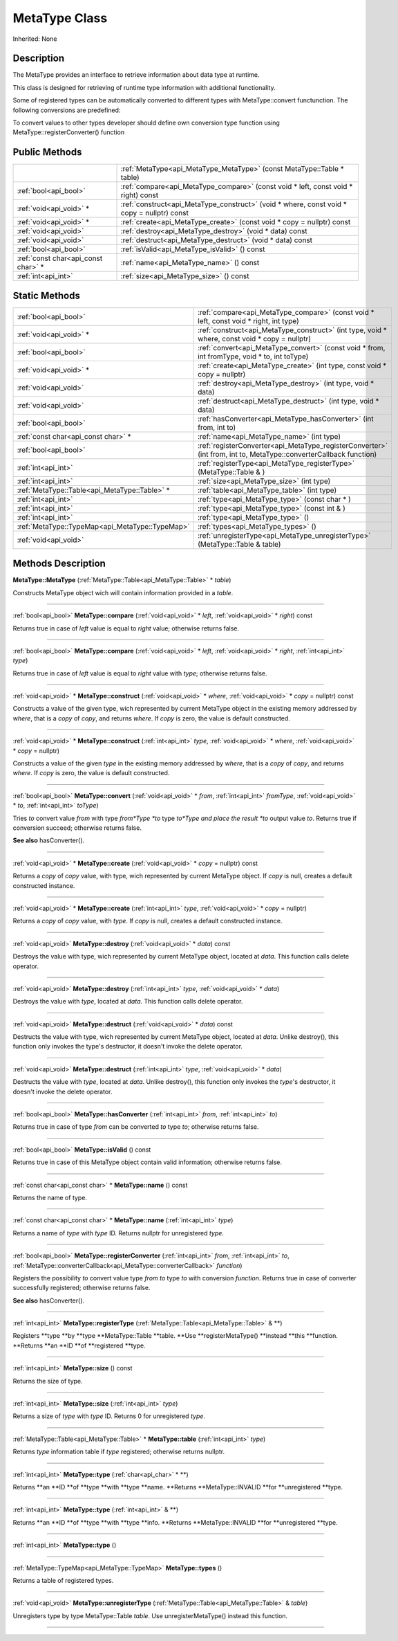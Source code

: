 .. _api_MetaType:
MetaType Class
================

Inherited: None

.. _api_MetaType_description:
Description
-----------

The MetaType provides an interface to retrieve information about data type at runtime.

This class is designed for retrieving of runtime type information with additional functionality.

Some of registered types can be automatically converted to different types with MetaType::convert functunction. The following conversions are predefined:

To convert values to other types developer should define own conversion type function using MetaType::registerConverter() function



.. _api_MetaType_public:
Public Methods
--------------

+-------------------------------------+--------------------------------------------------------------------------------------------+
|                                     | :ref:`MetaType<api_MetaType_MetaType>` (const MetaType::Table * table)                     |
+-------------------------------------+--------------------------------------------------------------------------------------------+
|               :ref:`bool<api_bool>` | :ref:`compare<api_MetaType_compare>` (const void * left, const void * right) const         |
+-------------------------------------+--------------------------------------------------------------------------------------------+
|             :ref:`void<api_void>` * | :ref:`construct<api_MetaType_construct>` (void * where, const void * copy = nullptr) const |
+-------------------------------------+--------------------------------------------------------------------------------------------+
|             :ref:`void<api_void>` * | :ref:`create<api_MetaType_create>` (const void * copy = nullptr) const                     |
+-------------------------------------+--------------------------------------------------------------------------------------------+
|               :ref:`void<api_void>` | :ref:`destroy<api_MetaType_destroy>` (void * data) const                                   |
+-------------------------------------+--------------------------------------------------------------------------------------------+
|               :ref:`void<api_void>` | :ref:`destruct<api_MetaType_destruct>` (void * data) const                                 |
+-------------------------------------+--------------------------------------------------------------------------------------------+
|               :ref:`bool<api_bool>` | :ref:`isValid<api_MetaType_isValid>` () const                                              |
+-------------------------------------+--------------------------------------------------------------------------------------------+
| :ref:`const char<api_const char>` * | :ref:`name<api_MetaType_name>` () const                                                    |
+-------------------------------------+--------------------------------------------------------------------------------------------+
|                 :ref:`int<api_int>` | :ref:`size<api_MetaType_size>` () const                                                    |
+-------------------------------------+--------------------------------------------------------------------------------------------+

.. _api_MetaType_static:
Static Methods
--------------

+-------------------------------------------------+----------------------------------------------------------------------------------------------------------------------+
|                           :ref:`bool<api_bool>` | :ref:`compare<api_MetaType_compare>` (const void * left, const void * right, int  type)                              |
+-------------------------------------------------+----------------------------------------------------------------------------------------------------------------------+
|                         :ref:`void<api_void>` * | :ref:`construct<api_MetaType_construct>` (int  type, void * where, const void * copy = nullptr)                      |
+-------------------------------------------------+----------------------------------------------------------------------------------------------------------------------+
|                           :ref:`bool<api_bool>` | :ref:`convert<api_MetaType_convert>` (const void * from, int  fromType, void * to, int  toType)                      |
+-------------------------------------------------+----------------------------------------------------------------------------------------------------------------------+
|                         :ref:`void<api_void>` * | :ref:`create<api_MetaType_create>` (int  type, const void * copy = nullptr)                                          |
+-------------------------------------------------+----------------------------------------------------------------------------------------------------------------------+
|                           :ref:`void<api_void>` | :ref:`destroy<api_MetaType_destroy>` (int  type, void * data)                                                        |
+-------------------------------------------------+----------------------------------------------------------------------------------------------------------------------+
|                           :ref:`void<api_void>` | :ref:`destruct<api_MetaType_destruct>` (int  type, void * data)                                                      |
+-------------------------------------------------+----------------------------------------------------------------------------------------------------------------------+
|                           :ref:`bool<api_bool>` | :ref:`hasConverter<api_MetaType_hasConverter>` (int  from, int  to)                                                  |
+-------------------------------------------------+----------------------------------------------------------------------------------------------------------------------+
|             :ref:`const char<api_const char>` * | :ref:`name<api_MetaType_name>` (int  type)                                                                           |
+-------------------------------------------------+----------------------------------------------------------------------------------------------------------------------+
|                           :ref:`bool<api_bool>` | :ref:`registerConverter<api_MetaType_registerConverter>` (int  from, int  to, MetaType::converterCallback  function) |
+-------------------------------------------------+----------------------------------------------------------------------------------------------------------------------+
|                             :ref:`int<api_int>` | :ref:`registerType<api_MetaType_registerType>` (MetaType::Table & )                                                  |
+-------------------------------------------------+----------------------------------------------------------------------------------------------------------------------+
|                             :ref:`int<api_int>` | :ref:`size<api_MetaType_size>` (int  type)                                                                           |
+-------------------------------------------------+----------------------------------------------------------------------------------------------------------------------+
|   :ref:`MetaType::Table<api_MetaType::Table>` * | :ref:`table<api_MetaType_table>` (int  type)                                                                         |
+-------------------------------------------------+----------------------------------------------------------------------------------------------------------------------+
|                             :ref:`int<api_int>` | :ref:`type<api_MetaType_type>` (const char * )                                                                       |
+-------------------------------------------------+----------------------------------------------------------------------------------------------------------------------+
|                             :ref:`int<api_int>` | :ref:`type<api_MetaType_type>` (const int & )                                                                        |
+-------------------------------------------------+----------------------------------------------------------------------------------------------------------------------+
|                             :ref:`int<api_int>` | :ref:`type<api_MetaType_type>` ()                                                                                    |
+-------------------------------------------------+----------------------------------------------------------------------------------------------------------------------+
| :ref:`MetaType::TypeMap<api_MetaType::TypeMap>` | :ref:`types<api_MetaType_types>` ()                                                                                  |
+-------------------------------------------------+----------------------------------------------------------------------------------------------------------------------+
|                           :ref:`void<api_void>` | :ref:`unregisterType<api_MetaType_unregisterType>` (MetaType::Table & table)                                         |
+-------------------------------------------------+----------------------------------------------------------------------------------------------------------------------+

.. _api_MetaType_methods:
Methods Description
-------------------

.. _api_MetaType_MetaType:

**MetaType::MetaType** (:ref:`MetaType::Table<api_MetaType::Table>` * *table*)

Constructs MetaType object wich will contain information provided in a *table*.

----

.. _api_MetaType_compare:

:ref:`bool<api_bool>`  **MetaType::compare** (:ref:`void<api_void>` * *left*, :ref:`void<api_void>` * *right*) const

Returns true in case of *left* value is equal to *right* value; otherwise returns false.

----

.. _api_MetaType_compare:

:ref:`bool<api_bool>`  **MetaType::compare** (:ref:`void<api_void>` * *left*, :ref:`void<api_void>` * *right*, :ref:`int<api_int>`  *type*)

Returns true in case of *left* value is equal to *right* value with *type*; otherwise returns false.

----

.. _api_MetaType_construct:

:ref:`void<api_void>` * **MetaType::construct** (:ref:`void<api_void>` * *where*, :ref:`void<api_void>` * *copy* = nullptr) const

Constructs a value of the given type, wich represented by current MetaType object in the existing memory addressed by *where*, that is a *copy* of *copy*, and returns *where*. If *copy* is zero, the value is default constructed.

----

.. _api_MetaType_construct:

:ref:`void<api_void>` * **MetaType::construct** (:ref:`int<api_int>`  *type*, :ref:`void<api_void>` * *where*, :ref:`void<api_void>` * *copy* = nullptr)

Constructs a value of the given *type* in the existing memory addressed by *where*, that is a *copy* of *copy*, and returns *where*. If *copy* is zero, the value is default constructed.

----

.. _api_MetaType_convert:

:ref:`bool<api_bool>`  **MetaType::convert** (:ref:`void<api_void>` * *from*, :ref:`int<api_int>`  *fromType*, :ref:`void<api_void>` * *to*, :ref:`int<api_int>`  *toType*)

Tries *to* convert value *from* with type *from*Type *to* type *to*Type and place the result *to* output value *to*. Returns true if conversion succeed; otherwise returns false.

**See also** hasConverter().

----

.. _api_MetaType_create:

:ref:`void<api_void>` * **MetaType::create** (:ref:`void<api_void>` * *copy* = nullptr) const

Returns a *copy* of *copy* value, with type, wich represented by current MetaType object. If *copy* is null, creates a default constructed instance.

----

.. _api_MetaType_create:

:ref:`void<api_void>` * **MetaType::create** (:ref:`int<api_int>`  *type*, :ref:`void<api_void>` * *copy* = nullptr)

Returns a *copy* of *copy* value, with *type*. If *copy* is null, creates a default constructed instance.

----

.. _api_MetaType_destroy:

:ref:`void<api_void>`  **MetaType::destroy** (:ref:`void<api_void>` * *data*) const

Destroys the value with type, wich represented by current MetaType object, located at *data*. This function calls delete operator.

----

.. _api_MetaType_destroy:

:ref:`void<api_void>`  **MetaType::destroy** (:ref:`int<api_int>`  *type*, :ref:`void<api_void>` * *data*)

Destroys the value with *type*, located at *data*. This function calls delete operator.

----

.. _api_MetaType_destruct:

:ref:`void<api_void>`  **MetaType::destruct** (:ref:`void<api_void>` * *data*) const

Destructs the value with type, wich represented by current MetaType object, located at *data*. Unlike destroy(), this function only invokes the type's destructor, it doesn't invoke the delete operator.

----

.. _api_MetaType_destruct:

:ref:`void<api_void>`  **MetaType::destruct** (:ref:`int<api_int>`  *type*, :ref:`void<api_void>` * *data*)

Destructs the value with *type*, located at *data*. Unlike destroy(), this function only invokes the *type*'s destructor, it doesn't invoke the delete operator.

----

.. _api_MetaType_hasConverter:

:ref:`bool<api_bool>`  **MetaType::hasConverter** (:ref:`int<api_int>`  *from*, :ref:`int<api_int>`  *to*)

Returns true in case of type *from* can be converted *to* type *to*; otherwise returns false.

----

.. _api_MetaType_isValid:

:ref:`bool<api_bool>`  **MetaType::isValid** () const

Returns true in case of this MetaType object contain valid information; otherwise returns false.

----

.. _api_MetaType_name:

:ref:`const char<api_const char>` * **MetaType::name** () const

Returns the name of type.

----

.. _api_MetaType_name:

:ref:`const char<api_const char>` * **MetaType::name** (:ref:`int<api_int>`  *type*)

Returns a name of *type* with *type* ID. Returns nullptr for unregistered *type*.

----

.. _api_MetaType_registerConverter:

:ref:`bool<api_bool>`  **MetaType::registerConverter** (:ref:`int<api_int>`  *from*, :ref:`int<api_int>`  *to*, :ref:`MetaType::converterCallback<api_MetaType::converterCallback>`  *function*)

Registers the possibility *to* convert value type *from* *to* type *to* with conversion *function*. Returns true in case of converter successfully registered; otherwise returns false.

**See also** hasConverter().

----

.. _api_MetaType_registerType:

:ref:`int<api_int>`  **MetaType::registerType** (:ref:`MetaType::Table<api_MetaType::Table>` & **)

Registers **type **by **type **MetaType::Table **table. **Use **registerMetaType() **instead **this **function. **Returns **an **ID **of **registered **type.

----

.. _api_MetaType_size:

:ref:`int<api_int>`  **MetaType::size** () const

Returns the size of type.

----

.. _api_MetaType_size:

:ref:`int<api_int>`  **MetaType::size** (:ref:`int<api_int>`  *type*)

Returns a size of *type* with *type* ID. Returns 0 for unregistered *type*.

----

.. _api_MetaType_table:

:ref:`MetaType::Table<api_MetaType::Table>` * **MetaType::table** (:ref:`int<api_int>`  *type*)

Returns *type* information table if *type* registered; otherwise returns nullptr.

----

.. _api_MetaType_type:

:ref:`int<api_int>`  **MetaType::type** (:ref:`char<api_char>` * **)

Returns **an **ID **of **type **with **type **name. **Returns **MetaType::INVALID **for **unregistered **type.

----

.. _api_MetaType_type:

:ref:`int<api_int>`  **MetaType::type** (:ref:`int<api_int>` & **)

Returns **an **ID **of **type **with **type **info. **Returns **MetaType::INVALID **for **unregistered **type.

----

.. _api_MetaType_type:

:ref:`int<api_int>`  **MetaType::type** ()

----

.. _api_MetaType_types:

:ref:`MetaType::TypeMap<api_MetaType::TypeMap>`  **MetaType::types** ()

Returns a table of registered types.

----

.. _api_MetaType_unregisterType:

:ref:`void<api_void>`  **MetaType::unregisterType** (:ref:`MetaType::Table<api_MetaType::Table>` & *table*)

Unregisters type by type MetaType::Table *table*. Use unregisterMetaType() instead this function.

----


